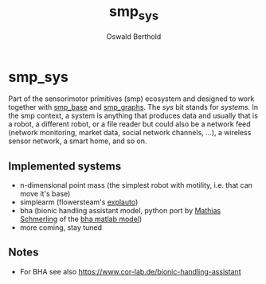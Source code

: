#+TITLE: smp_sys
#+AUTHOR: Oswald Berthold

#+OPTIONS: toc:nil ^:nil

* smp_sys

Part of the sensorimotor primitives (smp) ecosystem and designed to
work together with [[https://github.com/x75/smp_base][smp_base]] and [[https://github.com/x75/smp_graphs][smp_graphs]]. The /sys/ bit stands for
/systems/. In the smp context, a system is anything that produces data
and usually that is a robot, a different robot, or a file reader but
could also be a network feed (network monitoring, market data, social
network channels, ...), a wireless sensor network, a smart home, and
so on.

** Implemented systems
  - n-dimensional point mass (the simplest robot with motility,
    i.e. that can move it's base)
  - simplearm (flowersteam's [[https://github.com/flowersteam/explauto][explauto]])
  - bha (bionic handling assistant model, python port by
    [[https://github.com/gitmatti][Mathias Schmerling]] of the [[https://code.cor-lab.de/projects/goal-babbling-matlab][bha matlab model]])
  - more coming, stay tuned

** Notes
  -  For BHA see also https://www.cor-lab.de/bionic-handling-assistant
